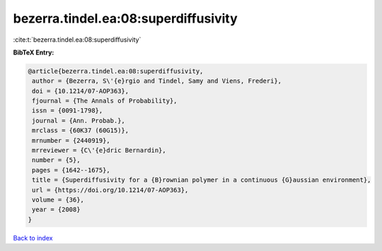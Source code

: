 bezerra.tindel.ea:08:superdiffusivity
=====================================

:cite:t:`bezerra.tindel.ea:08:superdiffusivity`

**BibTeX Entry:**

.. code-block:: bibtex

   @article{bezerra.tindel.ea:08:superdiffusivity,
    author = {Bezerra, S\'{e}rgio and Tindel, Samy and Viens, Frederi},
    doi = {10.1214/07-AOP363},
    fjournal = {The Annals of Probability},
    issn = {0091-1798},
    journal = {Ann. Probab.},
    mrclass = {60K37 (60G15)},
    mrnumber = {2440919},
    mrreviewer = {C\'{e}dric Bernardin},
    number = {5},
    pages = {1642--1675},
    title = {Superdiffusivity for a {B}rownian polymer in a continuous {G}aussian environment},
    url = {https://doi.org/10.1214/07-AOP363},
    volume = {36},
    year = {2008}
   }

`Back to index <../By-Cite-Keys.rst>`_
